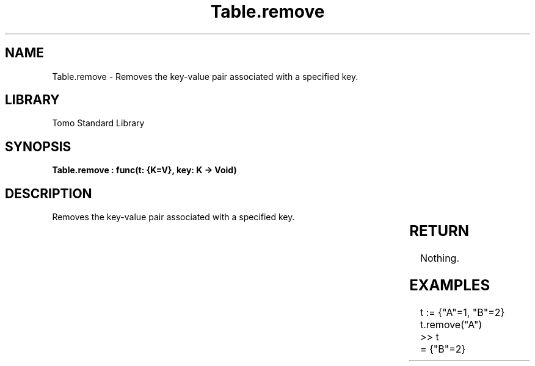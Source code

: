 '\" t
.\" Copyright (c) 2025 Bruce Hill
.\" All rights reserved.
.\"
.TH Table.remove 3 2025-04-19T14:30:40.366935 "Tomo man-pages"
.SH NAME
Table.remove \- Removes the key-value pair associated with a specified key.

.SH LIBRARY
Tomo Standard Library
.SH SYNOPSIS
.nf
.BI "Table.remove : func(t: {K=V}, key: K -> Void)"
.fi

.SH DESCRIPTION
Removes the key-value pair associated with a specified key.


.TS
allbox;
lb lb lbx lb
l l l l.
Name	Type	Description	Default
t	{K=V}	The reference to the table. 	-
key	K	The key of the key-value pair to remove. 	-
.TE
.SH RETURN
Nothing.

.SH EXAMPLES
.EX
t := {"A"=1, "B"=2}
t.remove("A")
>> t
= {"B"=2}
.EE
